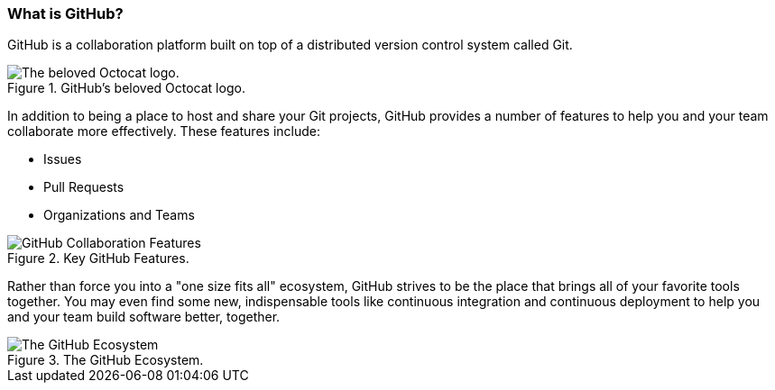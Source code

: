[[_github_defined]]
### What is GitHub?

GitHub is a collaboration platform built on top of a distributed version control system called Git.

.GitHub's beloved Octocat logo.
image::book/images/github-icon.jpg["The beloved Octocat logo."]

In addition to being a place to host and share your Git projects, GitHub provides a number of features to help you and your team collaborate more effectively. These features include:

* Issues
* Pull Requests
* Organizations and Teams

.Key GitHub Features.
image::book/images/collaboration-features.jpg["GitHub Collaboration Features"]

Rather than force you into a "one size fits all" ecosystem, GitHub strives to be the place that brings all of your favorite tools together. You may even find some new, indispensable tools like continuous integration and continuous deployment to help you and your team build software better, together.

.The GitHub Ecosystem.
image::book/images/github-ecosystem.jpg["The GitHub Ecosystem"]
